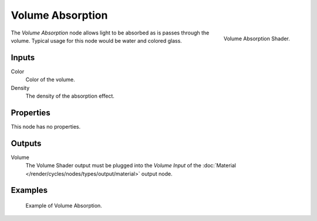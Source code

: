 .. _bpy.types.ShaderNodeVolumeAbsorption:

*****************
Volume Absorption
*****************

.. figure:: /images/render_cycles_nodes_types_shaders_volume-absorption_node.png
   :align: right

   Volume Absorption Shader.

The *Volume Absorption* node allows light to be absorbed as is passes through the volume.
Typical usage for this node would be water and colored glass.


Inputs
======

Color
   Color of the volume.
Density
   The density of the absorption effect.


Properties
==========

This node has no properties.


Outputs
=======

Volume
   The Volume Shader output must be plugged into the *Volume Input*
   of the :doc:`Material </render/cycles/nodes/types/output/material>` output node.


Examples
========

.. figure:: /images/render_cycles_nodes_types_shaders_volume-absorption_example.png

   Example of Volume Absorption.
